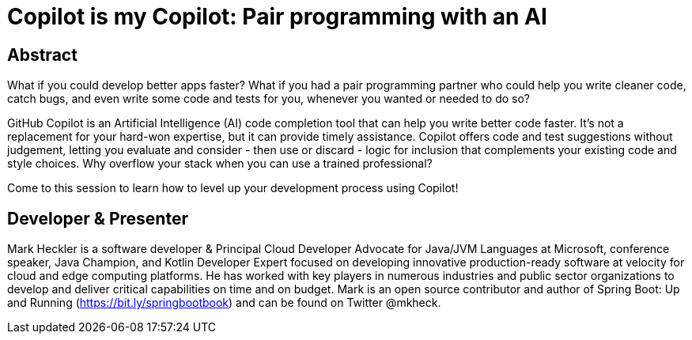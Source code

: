 = Copilot is my Copilot: Pair programming with an AI

== Abstract

What if you could develop better apps faster? What if you had a pair programming partner who could help you write cleaner code, catch bugs, and even write some code and tests for you, whenever you wanted or needed to do so?

GitHub Copilot is an Artificial Intelligence (AI) code completion tool that can help you write better code faster. It's not a replacement for your hard-won expertise, but it can provide timely assistance. Copilot offers code and test suggestions without judgement, letting you evaluate and consider - then use or discard - logic for inclusion that complements your existing code and style choices. Why overflow your stack when you can use a trained professional?

Come to this session to learn how to level up your development process using Copilot!

== Developer & Presenter

Mark Heckler is a software developer & Principal Cloud Developer Advocate for Java/JVM Languages at Microsoft, conference speaker, Java Champion, and Kotlin Developer Expert focused on developing innovative production-ready software at velocity for cloud and edge computing platforms. He has worked with key players in numerous industries and public sector organizations to develop and deliver critical capabilities on time and on budget. Mark is an open source contributor and author of Spring Boot: Up and Running (https://bit.ly/springbootbook) and can be found on Twitter @mkheck.
